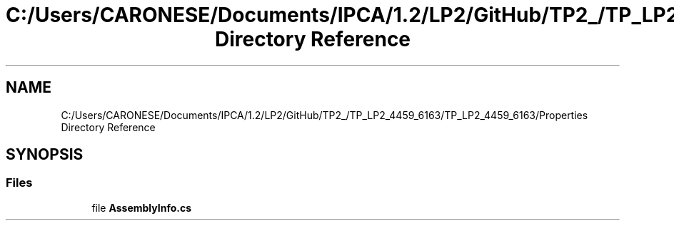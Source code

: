 .TH "C:/Users/CARONESE/Documents/IPCA/1.2/LP2/GitHub/TP2_/TP_LP2_4459_6163/TP_LP2_4459_6163/Properties Directory Reference" 3 "Thu Jun 11 2020" "PetLovers" \" -*- nroff -*-
.ad l
.nh
.SH NAME
C:/Users/CARONESE/Documents/IPCA/1.2/LP2/GitHub/TP2_/TP_LP2_4459_6163/TP_LP2_4459_6163/Properties Directory Reference
.SH SYNOPSIS
.br
.PP
.SS "Files"

.in +1c
.ti -1c
.RI "file \fBAssemblyInfo\&.cs\fP"
.br
.in -1c
